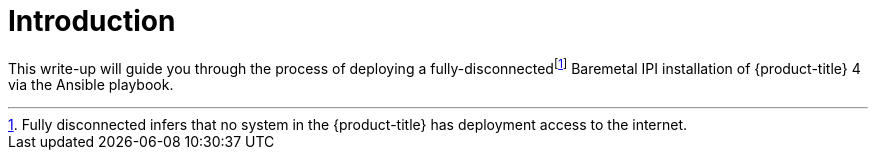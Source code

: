 [id="ansible-playbook-introduction"]

= Introduction

This write-up will guide you through the process of deploying a fully-disconnectedfootnote:[Fully disconnected infers that no system in the {product-title} has deployment access to the internet.] Baremetal IPI installation of {product-title} 4 via the Ansible
playbook.

